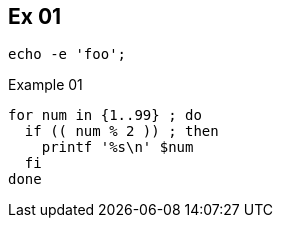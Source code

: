 == Ex 01

[source,bash,lineos]
----
echo -e 'foo';
----

.Example 01
[source,bash,lineos]
----
for num in {1..99} ; do
  if (( num % 2 )) ; then
    printf '%s\n' $num
  fi
done
----
